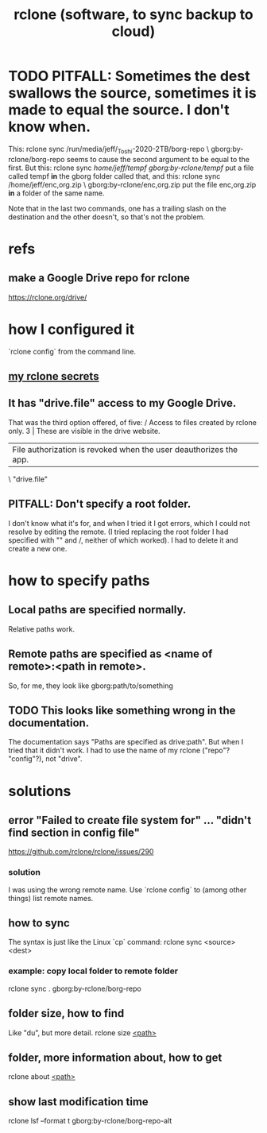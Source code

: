 :PROPERTIES:
:ID:       2ef344eb-104c-4b53-bc07-72d61640de9e
:END:
#+title: rclone (software, to sync backup to cloud)
* TODO PITFALL: Sometimes the dest swallows the source, sometimes it is made to equal the source. I don't know when.
  This:
    rclone sync /run/media/jeff/_Toshi-2020-2TB/borg-repo \
                  gborg:by-rclone/borg-repo
  seems to cause the second argument to be equal to the first.
  But this:
    rclone sync /home/jeff/tempf gborg:by-rclone/tempf/
  put a file called tempf *in* the gborg folder called that,
  and this:
    rclone sync /home/jeff/enc,org.zip \
                gborg:by-rclone/enc,org.zip
  put the file enc,org.zip *in* a folder of the same name.

  Note that in the last two commands,
  one has a trailing slash on the destination and the other doesn't,
  so that's not the problem.
* refs
** make a Google Drive repo for rclone
   https://rclone.org/drive/
* how I configured it
  `rclone config` from the command line.
** [[id:484c5954-afea-4560-9cfd-2d4e14658583][my rclone secrets]]
** It has "drive.file" access to my Google Drive.
   That was the third option offered, of five:
     / Access to files created by rclone only.
   3 | These are visible in the drive website.
     | File authorization is revoked when the user deauthorizes the app.
     \ "drive.file"
** PITFALL: Don't specify a root folder.
   I don't know what it's for,
   and when I tried it I got errors,
   which I could not resolve by editing the remote.
   (I tried replacing the root folder I had specified with "" and /,
   neither of which worked).
   I had to delete it and create a new one.
* how to specify paths
  :PROPERTIES:
  :ID:       bba47939-d4d7-492d-88cd-e00990a7929b
  :END:
** Local paths are specified normally.
   Relative paths work.
** Remote paths are specified as <name of remote>:<path in remote>.
   So, for me, they look like
     gborg:path/to/something
** TODO This looks like something wrong in the documentation.
   The documentation says "Paths are specified as drive:path".
   But when I tried that it didn't work.
   I had to use the name of my rclone ("repo"? "config"?), not "drive".
* solutions
** error "Failed to create file system for" ... "didn't find section in config file"
   https://github.com/rclone/rclone/issues/290
*** solution
    I was using the wrong remote name.
    Use `rclone config` to (among other things)
    list remote names.
** how to sync
   The syntax is just like the Linux `cp` command:
   rclone sync <source> <dest>
*** example: copy local folder to remote folder
    rclone sync . gborg:by-rclone/borg-repo
** folder size, how to find
   Like "du", but more detail.
   rclone size [[id:bba47939-d4d7-492d-88cd-e00990a7929b][<path>]]
** folder, more information about, how to get
   rclone about [[id:bba47939-d4d7-492d-88cd-e00990a7929b][<path>]]
** show last modification time
   :PROPERTIES:
   :ID:       fb6790c5-575f-4915-bf5e-87ed3daa50bf
   :END:
   rclone lsf --format t gborg:by-rclone/borg-repo-alt
